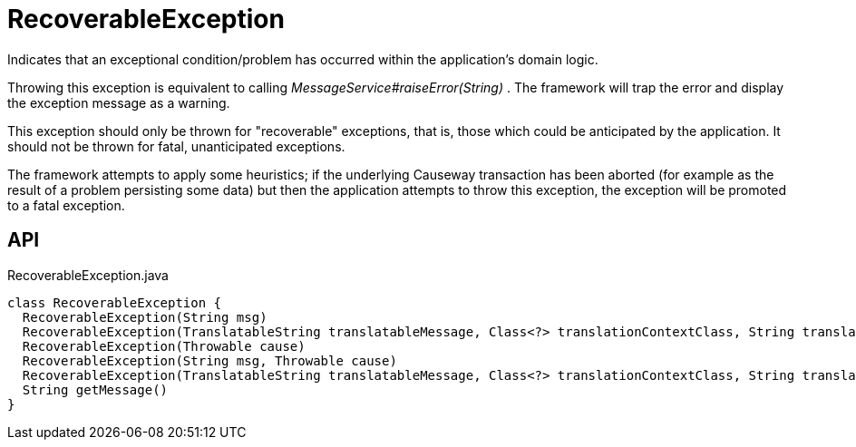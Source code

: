 = RecoverableException
:Notice: Licensed to the Apache Software Foundation (ASF) under one or more contributor license agreements. See the NOTICE file distributed with this work for additional information regarding copyright ownership. The ASF licenses this file to you under the Apache License, Version 2.0 (the "License"); you may not use this file except in compliance with the License. You may obtain a copy of the License at. http://www.apache.org/licenses/LICENSE-2.0 . Unless required by applicable law or agreed to in writing, software distributed under the License is distributed on an "AS IS" BASIS, WITHOUT WARRANTIES OR  CONDITIONS OF ANY KIND, either express or implied. See the License for the specific language governing permissions and limitations under the License.

Indicates that an exceptional condition/problem has occurred within the application's domain logic.

Throwing this exception is equivalent to calling _MessageService#raiseError(String)_ . The framework will trap the error and display the exception message as a warning.

This exception should only be thrown for "recoverable" exceptions, that is, those which could be anticipated by the application. It should not be thrown for fatal, unanticipated exceptions.

The framework attempts to apply some heuristics; if the underlying Causeway transaction has been aborted (for example as the result of a problem persisting some data) but then the application attempts to throw this exception, the exception will be promoted to a fatal exception.

== API

[source,java]
.RecoverableException.java
----
class RecoverableException {
  RecoverableException(String msg)
  RecoverableException(TranslatableString translatableMessage, Class<?> translationContextClass, String translationContextMethod)
  RecoverableException(Throwable cause)
  RecoverableException(String msg, Throwable cause)
  RecoverableException(TranslatableString translatableMessage, Class<?> translationContextClass, String translationContextMethod, Throwable cause)
  String getMessage()
}
----

